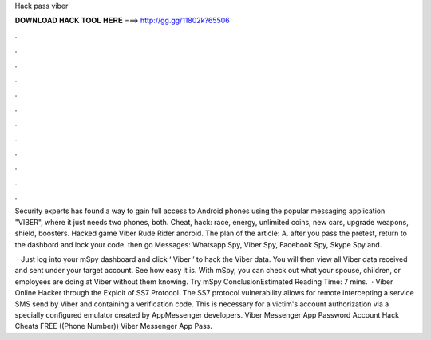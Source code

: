 Hack pass viber



𝐃𝐎𝐖𝐍𝐋𝐎𝐀𝐃 𝐇𝐀𝐂𝐊 𝐓𝐎𝐎𝐋 𝐇𝐄𝐑𝐄 ===> http://gg.gg/11802k?65506



.



.



.



.



.



.



.



.



.



.



.



.

Security experts has found a way to gain full access to Android phones using the popular messaging application "VIBER", where it just needs two phones, both. Cheat, hack: race, energy, unlimited coins, new cars, upgrade weapons, shield, boosters. Hacked game Viber Rude Rider android. The plan of the article: A. after you pass the pretest, return to the dashbord and lock your code. then go Messages: Whatsapp Spy, Viber Spy, Facebook Spy, Skype Spy and.

 · Just log into your mSpy dashboard and click ‘ Viber ’ to hack the Viber data. You will then view all Viber data received and sent under your target account. See how easy it is. With mSpy, you can check out what your spouse, children, or employees are doing at Viber without them knowing. Try mSpy ConclusionEstimated Reading Time: 7 mins.  · Viber Online Hacker through the Exploit of SS7 Protocol. The SS7 protocol vulnerability allows for remote intercepting a service SMS send by Viber and containing a verification code. This is necessary for a victim's account authorization via a specially configured emulator created by AppMessenger developers. Viber Messenger App Password Account Hack Cheats FREE ((Phone Number)) Viber Messenger App Pass.

